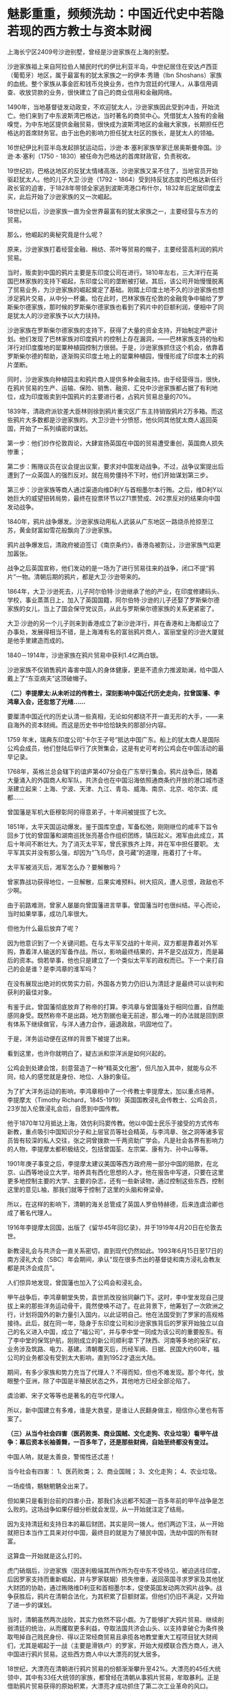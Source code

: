 * 魅影重重，频频洗劫：中国近代史中若隐若现的西方教士与资本财阀
上海长宁区2409号沙逊别墅，曾经是沙逊家族在上海的别墅。

沙逊家族祖上来自阿拉伯人殖民时代的伊比利亚半岛，中世纪居住在安达卢西亚（葡萄牙）地区，属于最富有的犹太家族之一的伊本·秀珊（Ibn
Shoshans）家族的血统。整个家族从事金匠和钱币兑换业务，也作为宫廷的代理人，从事信用调查、收放贷款的业务，很快建立了自己的商业信用和金融网络。

[[./img/98-1.jpeg]]

1490年，当地基督徒发动政变，不欢迎犹太人，沙逊家族因此受到冲击，开始流亡。他们来到了中东波斯湾巴格达，当时著名的商贸中心。凭借犹太人独有的金融嗅觉，为中东地区提供金融贸易，很快成为波斯湾地区的金融大家族，长期担任巴格达的首席财务官。由于出色的影响力担任犹太社区的族长，是犹太人的领袖。

16世纪伊比利亚半岛发起排犹运动后，沙逊·本·塞利家族举家迁居奥斯曼帝国。沙逊·本·塞利（1750 -
1830）被任命为巴格达的首席财政官，负责税收。

19世纪初，巴格达地区的反犹太情绪高涨，沙逊家族又呆不住了，当地官员开始驱赶犹太人。他的儿子大卫·沙逊（1792 -
1864）受到持反犹态度的巴格达新任行政长官的迫害，于1828年带领全家逃到波斯湾港口布什尔，1832年后定居印度孟买，此后开始了沙逊家族的又一次崛起。

[[./img/98-2.jpeg]]

18世纪以后，沙逊家族一直为全世界最富有的犹太家族之一，主要经营与东方的贸易。

那么，他崛起的奥秘究竟是什么呢？

原来，沙逊家族打着经营金融、棉纺、茶叶等贸易的幌子，主要经营高利润的鸦片贸易。

当时，贩卖到中国的鸦片主要是东印度公司在进行。1810年左右，三大洋行在英国巴林家族的支持下崛起，东印度公司的垄断被打破。其后，该公司开始慢慢脱离了贸易业务，为沙逊家族的崛起奠定了基础。刚踏上印度土地不久的沙逊家族也想涉足鸦片交易，从中分一杯羹。恰在此时，巴林家族在伦敦的金融竞争中输给了罗斯柴尔德家族，那时候的罗斯柴尔德家族也看到了鸦片中的巨额利润，便相中了同是犹太人的沙逊家族予以大力扶持。

沙逊家族在罗斯柴尔德家族的支持下，获得了大量的资金支持，开始制定严密计划。他们发现了巴林家族对印度鸦片的控制上存在漏洞，------巴林家族支持的怡和洋行对印度腹地的罂粟种植园控制力很弱。于是，沙逊家族抓住这个机会，依靠着罗斯柴尔德的帮助，逐渐购买印度土地上的罂粟种植园，慢慢形成了印度本土的鸦片垄断。

同时，沙逊家族向种植园主和鸦片商人提供多种金融支持。由于经营得当，很快，在鸦片贸易的生产、运输、保险、销售、融资、汇兑中沙逊家族都占据了有利地位，成为印度贩卖到中国鸦片的主要进行者，占鸦片贸易总量的70%。

1839年，清政府派钦差大臣林则徐到鸦片重灾区广东主持销毁鸦片2万多箱。而这些鸦片大多数都是沙逊家族的。大卫沙逊十分愤怒，他伙同其他犹太商人返回英国，开始了一系列缜密的谋划。

第一步：他们炒作伦敦舆论，大肆宣扬英国在中国的贸易遭受重创，英国商人损失惨重；

第二步：贿赂议员在议会提出议案，要求对中国发动战争。不过，战争议案提出后遭到了一众英国人的强烈反对。就在局势僵持不下时，他们开始谋划第三步。

第三步：沙逊家族等商人通过渠道向维D利Y与首相墨尔本行贿。之后，维D利Y以她巨大的威望扭转局势，最终在投票环节以271票赞成、262票反对的结果向中国发动战争。

1840年，鸦片战争爆发。沙逊家族动用私人武装从广东地区一路烧杀抢掠至江苏，黄金财富如雪花般飘向了沙逊家族。

鸦片战争爆发后，清政府被迫签订《南京条约》，香港岛被割让，沙逊家族气焰更加嚣张。

[[./img/98-3.jpeg]]

战争之后英国宣称，他们发动的是一场为了进行贸易往来的战争，闭口不提“鸦片”一物。清朝后期的鸦片，都是大卫·沙逊带来的。

[[./img/98-4.jpeg]]

1864年，大卫·沙逊死去，儿子阿尔伯特·沙逊继承了他的产业，在印度修建码头、学校，事业蒸蒸日上，加入了英国国籍，阿尔伯特·沙逊的儿子还娶了罗斯柴尔德家族的女儿，当上了国会保守党议员，从此与罗斯柴尔德家族的关系更紧密了。

[[./img/98-5.jpeg]]

大卫·沙逊的另一个儿子则来到香港成立了新沙逊洋行，并在香港和上海都设立了办事处，发展得相当不错，是上海滩有名的富翁鸦片商人，富丽堂皇的沙逊大厦就是他手里建造而成的。

[[./img/98-6.jpeg]]

[[./img/98-7.jpeg]]

[[./img/98-8.jpeg]]

[[./img/98-9.jpeg]]

[[./img/98-10.jpeg]]

1840－1914年，沙逊家族在鸦片贸易中获利1.4亿两白银。

沙逊家族不仅销售鸦片毒害中国人的身体健康，更是不遗余力推波助澜，给中国人戴上了“东亚病夫”这顶破帽子。

*（二）李提摩太:从未听过的传教士，深刻影响中国近代历史走向，拉曾国藩、李鸿章入会，还忽悠了光绪......*

要厘清中国近代的历史认清一些真相，无论如何都绕不开一直无形的大手，------来自海外的资本财阀。而这是历史书中恰恰缺失的那部分内容。

1759
年末，瑞典东印度公司“卡尔王子号“抵达中国广东。船上的犹太商人是国际公鸡会成员，他们登陆后举行了庆贺集会，这是有史可考的公鸡会在中国活动的最早记录。

1768年，英格兰总会辖下的谊庐第407分会在广东举行集会。鸦片战争后，随着大量涌入的外国商人和军队，共济会也在中国沿海依照通商条约开放的港口城市逐渐建立起来：上海、宁波、天津、九江、青岛、威海、南京、北京、哈尔滨、成都......

曾国藩是军机大臣穆彰阿的得意弟子，十年间被提拔了七次。

1851年，太平天国运动爆发。鉴于国库空虚，军备松弛，刚刚继位的咸丰下旨令回乡丁忧的曾国藩和湖南巡抚张亮基合作组织团练，镇压起义。湘军由此成立，其后十年间不断壮大。为了消灭太平军，曾氏家族齐上阵，并在军中担任要职。
太平军其实并没有那么强，却因为“飞鸟尽，良弓藏”的道理，拖着打了十年。

太平军被消灭后，湘军怎么办？要解散吗？

曾家靠战功获得地位，一旦解散，后果实难预料。树大招风，遭人忌恨，政敌也不少啊。

由于前路难测，曾家人屡屡向曾国藩进言举事。曾国藩当时也很纠结。平心而论，当时如果举事，成功几率很大。

但他为什么最后放弃了呢？

因为他意识到了一个关键问题。在与太平军交战的十年间，双方都是靠着对外军购，靠着洋人输送的军备作战。所以，影响最终结果的，并不是交战双方，而是幕后的资本。倘若举事，他也只是建立了一个类似太平军的政权而已。下一个来打自己的会是谁？是李鸿章的淮军吗？

在没有展现出绝对的优势实力前，外国各方势力仍旧认为清廷才是最终可以谈判和获利的最佳对象。

有鉴于此，曾国藩彻底放弃了称帝的打算。李鸿章与曾国藩处于相同位置，自然能感同身受。既然称帝不是出路，地方割据也毫无前途，那么唯一的办法就是回到原有体系下继续做官，与洋人通力合作，逼退政敌，巩固地位了。

于是，洋务运动便在这样的背景下被提了出来。

[[./img/98-11.jpeg]]

看到这里，也许你就明白了，疑古派和崇洋派是如何兴起的。

公鸡会到处建会馆，刻意营造了一种“精英文化圈”，但凡加入其中，就能与众不同，给人的感觉就是身份、地位、人脉的象征。

为了扩大洋务运动的影响，李鸿章相中了一个传教士李提摩太，加以重点培养。
李提摩太（Timothy
Richard，1845-1919）英国国教浸礼会传教士、公鸡会员，23岁加入伦敦浸礼会后，自愿到中国传教。

[[./img/98-12.jpeg]]

[[./img/98-13.jpeg]]

[[./img/98-14.jpeg]]

[[./img/98-15.jpeg]]

[[./img/98-16.jpeg]]

[[./img/98-17.jpeg]]

[[./img/98-18.jpeg]]

他于1870年12月抵达上海，效仿利玛窦传教。他以中国士民乐于接受的方式传布新教，重点吸引中国知识分子和上层官员等社会精英，与李鸿章、张之洞等诸多官员皆有较深的私人交往，张之洞曾拨款一千两资助广学会。凡是社会各界有影响力的人物，李提摩太都积极结交，包括曾国荃、左宗棠、康有为、孙中山等等。

1901年庚子事变之后，李提摩太建议美国等西方政府用一部分中国的赔款，在北京、山西等地设立大学，培养具有西化思想的人才。他在报告中写道，只要在这里更多地控制主要的大学、主要的杂志，还有一些新读物，通过控制这些东西，控制这里的意见L袖，那我们就等于控制了这里的头脑和脊梁骨。

所以，在这样的影响下，清朝的海关总管成了英国人罗伯特赫德，后来连虞洽卿也成了著名代理人。

[[./img/98-19.jpeg]]

[[./img/98-20.jpeg]]

1916年李提摩太回国，出版了《留华45年回忆录》，并于1919年4月20日在伦敦去世。

[[./img/98-21.jpeg]]

新教浸礼会与共济会一直关系密切，直到现代仍然如此。1993年6月15日至17日的南方浸礼大会（SBC）年会期间，承认"现在很多杰出的基督徒和南方浸礼会教友都是共济会成员”。

人们惊异地发现，曾国藩也加入了公鸡会和浸礼会。

甲午战争后，李鸿章朝堂失势，袁世凯改投翁同龢门下。这时，李中堂发现自己提拔上来的那些洋务运动骨干，竟然使唤不动了。在此背景下，他筹划了一次欧洲之行，计划将国外的新力量引入国内，以此证明自己。他在法国受到了罗家的高规格接待。此后，就在同一年，隐身于东印度公司和沙逊家族背后的罗家开始独立以自己的名义进入中国，成立了“福公司”，并与李中堂一同成为该公司的重要股东。有了李中堂的保驾护航，刚刚成立的新公司顺利拿下了陕西、河南等多地的采矿权，业务涉及筑路、电力、基建。清朝覆灭后，历经军阀、日据、民国大约60年，福公司的业务都没有受到太大影响，直到1952才退出大陆。

期间，有多少家族和势力充当了代理人？不得而知，但也不难发现。那个年代，放眼整个亚洲，除了中国是半殖民状态之外，其他地方已经全部沦陷了。

虞洽卿、宋子文等等也是著名的在华代理人。

[[./img/98-22.jpeg]]

[[./img/98-23.jpeg]]

所以，新中国建立有多难，谁是大救星，是谁让人民翻身做主，相信你心里也有答案了。

*（三）从当今社会四害（医药败类、商业国贼、文化走狗、农业垃圾）看甲午战争：幕后资本长袖善舞，一百多年了，还是那些财阀，自始至终都没有变过。*

中国人呐，就是太善良，警惕性还忒差！

当今社会有四害：
1、医药败类；
2、商业国贼；
3、文化走狗；
4、农业垃圾。

[[./img/98-24.jpeg]]

一场疫情，魑魅魍魉全出来了。

但如果只是看到台前的四害小丑，那我们永远都不知道一百多年前的甲午战争是怎么败的。这场战争如果仔细分析就会发现，从一开始就注定了结局。

因为支持清廷和支持日本的幕后财团，其实是同一拨人。他们两边下注，从一开始就把日本当作工具来对付中国，最终目的就是为了殖民中国，洗劫中国的所有财富。

这算盘一开始就是这么打的。

虎门硝烟后，沙逊家族（因逐利极端其所作所为在中东不受待见，被迫逃往印度，后因罗家支持而重新崛起，并与罗家联姻）损失惨重，返回英国寻求罗家及其他犹大财团的协助，通过贿赂维D利亚和首相墨尔本，促使英国发动两次鸦片战争。战争获胜后，鸦片在清朝合法化，为其积累了巨额财富。但他们仍旧不满足，又开始了进一步的谋划。

当时，清朝虽然两次战败，其实力依然不容小觑。为了能够扩大鸦片贸易、继续削弱清廷的统治，从而攫取更多利益，夺取法国共济会山头、以支持拿破仑为条件换取甩掉自己贱民身份、得以正常经商贸易且承揽各地教堂重大工程项目犹大财阀们，尤其是崛起于一战（主要是滑铁卢）的罗家，开始大规模联合西方商人，进入中国进行鸦片贸易。这些西方商人中以大漂亮的犹大居多。

18世纪，大漂亮在清朝进行鸦片贸易的份额渐渐攀升至42%。大漂亮的45任大统领中，其中有33任大统领的家族，都曾经在清朝从事鸦片贸易，牟取暴利。正是借助鸦片贸易获得的原始积累，大漂亮才成功抓住了第二次工业革命的风口。

这些犹大商人为了进一步打击清廷，实行了一个计划------即，大规模扶持日本代理人。

起初，日本为了建立海军，跑去欧洲借款，声称要对付沙俄和清朝，结果被所有人嘲笑。没有一家银行愿意借钱给他们。但唯独英国和大漂亮的银行经过深思熟虑后，给予日本大量的资金援助。这里，不得不提到一个名叫雅各布的犹大银行家。因为，正是此人提议，可以把日本扶持起来对付清朝，这样就可以更好地符合其扩大鸦片贸易的期望。所以，日本海军能够真正建立，其一半的资金都来源于犹大财团，另一半则是英美的其他银行家提供的。目的只有一个，就是通过战争的方式彻底削弱清朝，可以让他们在从事鸦片贸易时为所欲为。

这里，还需要说明一点，就是大炮一响，黄金万两。就如同当初大漂亮打了胜仗时林肯发现的情况一样，仗是打胜了，可以也欠了一屁股的债，永远都还不清。如此一来，国家就只能让渡出货币发行权、并以未来的国民税收为基础来还了。金融的枷锁一旦戴上，恐怕永无脱身之日。同样的手法罗家早在一战时就尝到了甜头，并搅弄金融和资本市场，获得了巨额利益，由此，在二战时又故技重施，同样屡试不爽，收割了大量财富。

甲午战争前夕，数不胜数的犹大商人齐聚上海，支持日本人打败了沙俄。沙俄得知犹大暗地里为日本人提供了大量资金来对付自己后，极为震怒，其国内开始大规模排斥犹大人，而很早就来上海定居的沙逊家族开始有计划、有目的地接收从沙俄逃难来到上海的犹大同族，数量超过了2万人。犹大商人在上海成立了名目繁多的各类大量洋行，但从事的业务往往只有两个：鸦片贸易、放高利贷。同时，在有需要的时候，顺便倒卖一下军火。

甲午战争结束前，李鸿章就是通过这些犹大洋行购买的武器弹药。所以，在甲午海战中北洋水师使用的炮弹为什么质量欠佳，为什么里面全是沙子，诸如此类的问题，就不难理解了。

北洋水师1875年谋划创建，至1894年，20年，海防经费和海防经费之外的各类开支全部加在一起，总共3796万两白银，平均每年190万两，占每年财政开支比例约为2.375%。犹大财团借给日本建立海军的经费是多少呢？前后大约是1.5亿两。

[[./img/98-25.jpeg]]

清朝时，很多商人通过捐钱、买官等方式获取身份，亦官亦商，与犹大过从甚密，很快成了其在华代理人。

甲午海战清廷战败，犹大财团和西方势力彻底放开了吸血的手脚，上至朝廷、下至百姓的血肉几乎都被吸干了，国力愈发孱弱。德国排犹开始后，不明真相的中国还傻乎乎地接收犹大来避难，其中上海和哈尔滨就聚集了好几万犹大人，犹大还和日本私下密议了豚鱼计划，准备在东北建国。所以，日本在后来侵略中国时，不仅对犹大人秋毫无犯，还对其加以保护，因为多年来，他们之间就一直都是紧密合作的关系。

也正因为犹大财团的缘故，二战结束后，日本许多甲级战犯以花样繁多的各种方式逃过了最终审判。

[[./img/98-26.jpeg]]

*（四）揭开弥天大谎的幕布：二战是美国救了中国，没有那两颗原子弹，没有大漂亮对日宣战，中国不可能战胜日本，日本不可能投降。

开宗明义，美国在1941年以前不但没怎么帮助我们，更是积极帮助日本侵略中国，就跟甲午战争中的做法一模一样。

甲午战争中，犹大财团暗中扶持日本，给日本海军前前后后提供了大约1.5亿两白银来摧毁中国的统治（同时期，北洋水师的军费全部加起来才3000多万两，还有一部分是李鸿章从犹大控制的洋行中拆借的，后来这些洋行贩卖给北洋水师的炮弹几乎全部渗了沙子）。战争结束后，日本欠了犹大财团和英美一屁股债，清政府的赔款绝大部分都流入了这些财团囊中。同时，犹大财团还打开了中国的口岸，鸦片得以长驱直入，侵害国人身体，收割财富。

二战时，幕后的人还是那些家族，他们故技重施，又利用战争收割了全世界。

1931年9.18事件爆发，关东军侵占东北。从1931年到1932年年底，米国向日本出售了1.8亿美元军火。美国杜邦还把当时最先进的安化炸药的制造工艺卖给了日本的三井株式会社。

1936年，美国福特公司为日本提供了现代化冶金技术。洛克菲勒财团帮助日本建造了新式的电器工业。

1937年，美国对日本的出口总值是2.89亿美元，包括价值1.5亿日元的机床，以及超过550万吨的石油，其中石油、精炼油、废钢、原棉这些重要物资占了1.42亿美元。仅这一年，日本就有92.9%的铁皮桶，80％的石油，48.5％的机械和发动机，41.6%的铁都来自于美国。

到了1938年，
日本从美国进口了至少65.57％的煤油，70.09%的工业机械，90.39％的铜和废钢铁，还有64.67％的汽车零件，90%的合金。日本在侵华战争中消耗的所有物资中有92％从美国进口。当年，美国还给日本提供了1.25亿美元的贷款，顺带着还赠送了大量的武器装备。此外，日本在侵华战争的最初三年，所消耗的4000万吨汽油有高达七成从美国进口。所以，是美国提供了日本侵华战争所必须的机械、原料和技术。

中日全面战争爆发时，美国、英国、法国都先后采取了“绥靖”政策，都不支持中国与日本开战，不仅如此，美国、英国还大发战争横财，大肆与日本军国主义合作，贩卖战争物资，间接的屠杀了中国人民与爱国人士。1938年洛杉矶的一场集会上，美国国会议员斯科特说：日本在中国每杀死100万人，就有54.4万人是美国资本出的力。

1939年由于中日战事焦灼，日本从美国进口的废钢铁数量暴涨9倍，其余物资也有了一定程度的上涨，这一时期日本在物资方面对于美国的依赖达到了顶峰。

仅仅在这8年时间里，美国出口给日本的铝、铅、石油、废钢铁、铜，分别占到了日本相关物资进口总量的18%、45%、70%、90%。尤其是在1937~1939这三年间，日本累计花费了5.1亿美元从美国进口军用物资和战略原料，而这些物资在进口总物资的比重上也将近达到了70%。

记住，美国是在1941年珍珠港被炸了才开始援助中国的。

珍珠港事件，日本是别无选择，因为它的资源都在中国的持久战中都被耗尽了。虽然日本当时在中国占领了许多地方，但是却没有找到石油，战争中所学的废钢铁和铜矿也极其稀少，无奈之下，他们只能掏空国库向美国购买。由于中国人民的顽强抵抗远远超出了日本的预期，缺乏能源和各种原材料的情况下，他们必败无疑。为了弥补缺口，日本便打起了东南亚的主意，而这就侵犯到了美国的利益。

1941年，美国国务院战争经济局提供了一份报告，报告分析称日本经济因为在中国的战争已经处于破产边缘。按照时任美国驻日本大使的说法，日本当时可以用于支出的外汇只剩下了2万德国马克。日本已经被狂热的战争投机分子绑架，根本停不下来，只能再拼命赌上一把。彼时，印尼一年的石油产量大约是800万吨，日本看上了这个地方，但东南亚当时是美英两国的殖民地。日本明白要想拿下东南亚，就必须先拿下珍珠港的太平洋舰队，于是偷袭珍珠港的计划便诞生了。

而此时，欧洲战场那边，德国进攻苏联由于极寒天气的影响和苏联的强力抵抗受到了重大挫败，战争的形势发生了扭转，苏联转守为攻，胜负已经初露端倪。美国财阀敏锐意识到了这一点，于是在珍珠港事件中将计就计，对日宣战，从而跳入战局，摘取胜利的果子。

时至今日，美国在各种场合故意忽略中国和苏联的贡献，只提美国和英国，仿佛二战是美英两国单独打赢似的。美国还发表了一份题为《欧洲胜利日：庆祝与反思时刻》的无耻声明，宣称二战始于“德国和苏联入侵波兰”，将苏联定义为“战争发起国”。

操纵美国的幕后财阀，一直到处拱火，靠战争收割世界。这样的事情他们不只干了一两次，直到今天，仍旧四处推波助澜，当年的中东、南美也不例外。

